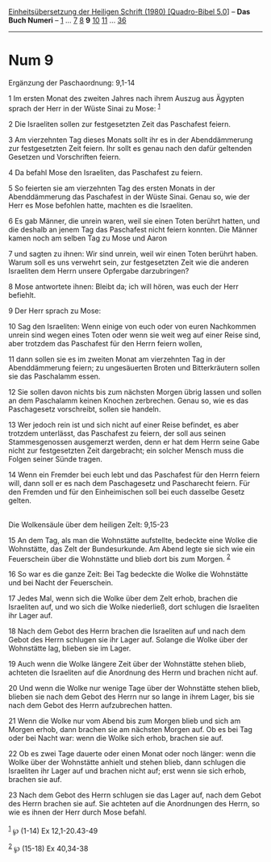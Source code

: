 :PROPERTIES:
:ID:       7bdfda3d-8e5d-41d3-9033-e826a2c0b9eb
:END:
<<navbar>>
[[../index.html][Einheitsübersetzung der Heiligen Schrift (1980)
[Quadro-Bibel 5.0]]] -- *Das Buch Numeri* -- [[file:Num_1.html][1]] ...
[[file:Num_7.html][7]] [[file:Num_8.html][8]] *9*
[[file:Num_10.html][10]] [[file:Num_11.html][11]] ...
[[file:Num_36.html][36]]

--------------

* Num 9
  :PROPERTIES:
  :CUSTOM_ID: num-9
  :END:

<<verses>>

<<v1>>
**** Ergänzung der Paschaordnung: 9,1-14
     :PROPERTIES:
     :CUSTOM_ID: ergänzung-der-paschaordnung-91-14
     :END:
1 Im ersten Monat des zweiten Jahres nach ihrem Auszug aus Ägypten
sprach der Herr in der Wüste Sinai zu Mose: ^{[[#fn1][1]]}

<<v2>>
2 Die Israeliten sollen zur festgesetzten Zeit das Paschafest feiern.

<<v3>>
3 Am vierzehnten Tag dieses Monats sollt ihr es in der Abenddämmerung
zur festgesetzten Zeit feiern. Ihr sollt es genau nach den dafür
geltenden Gesetzen und Vorschriften feiern.

<<v4>>
4 Da befahl Mose den Israeliten, das Paschafest zu feiern.

<<v5>>
5 So feierten sie am vierzehnten Tag des ersten Monats in der
Abenddämmerung das Paschafest in der Wüste Sinai. Genau so, wie der Herr
es Mose befohlen hatte, machten es die Israeliten.

<<v6>>
6 Es gab Männer, die unrein waren, weil sie einen Toten berührt hatten,
und die deshalb an jenem Tag das Paschafest nicht feiern konnten. Die
Männer kamen noch am selben Tag zu Mose und Aaron

<<v7>>
7 und sagten zu ihnen: Wir sind unrein, weil wir einen Toten berührt
haben. Warum soll es uns verwehrt sein, zur festgesetzten Zeit wie die
anderen Israeliten dem Herrn unsere Opfergabe darzubringen?

<<v8>>
8 Mose antwortete ihnen: Bleibt da; ich will hören, was euch der Herr
befiehlt.

<<v9>>
9 Der Herr sprach zu Mose:

<<v10>>
10 Sag den Israeliten: Wenn einige von euch oder von euren Nachkommen
unrein sind wegen eines Toten oder wenn sie weit weg auf einer Reise
sind, aber trotzdem das Paschafest für den Herrn feiern wollen,

<<v11>>
11 dann sollen sie es im zweiten Monat am vierzehnten Tag in der
Abenddämmerung feiern; zu ungesäuerten Broten und Bitterkräutern sollen
sie das Paschalamm essen.

<<v12>>
12 Sie sollen davon nichts bis zum nächsten Morgen übrig lassen und
sollen an dem Paschalamm keinen Knochen zerbrechen. Genau so, wie es das
Paschagesetz vorschreibt, sollen sie handeln.

<<v13>>
13 Wer jedoch rein ist und sich nicht auf einer Reise befindet, es aber
trotzdem unterlässt, das Paschafest zu feiern, der soll aus seinen
Stammesgenossen ausgemerzt werden, denn er hat dem Herrn seine Gabe
nicht zur festgesetzten Zeit dargebracht; ein solcher Mensch muss die
Folgen seiner Sünde tragen.

<<v14>>
14 Wenn ein Fremder bei euch lebt und das Paschafest für den Herrn
feiern will, dann soll er es nach dem Paschagesetz und Pascharecht
feiern. Für den Fremden und für den Einheimischen soll bei euch dasselbe
Gesetz gelten.\\
\\

<<v15>>
**** Die Wolkensäule über dem heiligen Zelt: 9,15-23
     :PROPERTIES:
     :CUSTOM_ID: die-wolkensäule-über-dem-heiligen-zelt-915-23
     :END:
15 An dem Tag, als man die Wohnstätte aufstellte, bedeckte eine Wolke
die Wohnstätte, das Zelt der Bundesurkunde. Am Abend legte sie sich wie
ein Feuerschein über die Wohnstätte und blieb dort bis zum Morgen.
^{[[#fn2][2]]}

<<v16>>
16 So war es die ganze Zeit: Bei Tag bedeckte die Wolke die Wohnstätte
und bei Nacht der Feuerschein.

<<v17>>
17 Jedes Mal, wenn sich die Wolke über dem Zelt erhob, brachen die
Israeliten auf, und wo sich die Wolke niederließ, dort schlugen die
Israeliten ihr Lager auf.

<<v18>>
18 Nach dem Gebot des Herrn brachen die Israeliten auf und nach dem
Gebot des Herrn schlugen sie ihr Lager auf. Solange die Wolke über der
Wohnstätte lag, blieben sie im Lager.

<<v19>>
19 Auch wenn die Wolke längere Zeit über der Wohnstätte stehen blieb,
achteten die Israeliten auf die Anordnung des Herrn und brachen nicht
auf.

<<v20>>
20 Und wenn die Wolke nur wenige Tage über der Wohnstätte stehen blieb,
blieben sie nach dem Gebot des Herrn nur so lange in ihrem Lager, bis
sie nach dem Gebot des Herrn aufzubrechen hatten.

<<v21>>
21 Wenn die Wolke nur vom Abend bis zum Morgen blieb und sich am Morgen
erhob, dann brachen sie am nächsten Morgen auf. Ob es bei Tag oder bei
Nacht war: wenn die Wolke sich erhob, brachen sie auf.

<<v22>>
22 Ob es zwei Tage dauerte oder einen Monat oder noch länger: wenn die
Wolke über der Wohnstätte anhielt und stehen blieb, dann schlugen die
Israeliten ihr Lager auf und brachen nicht auf; erst wenn sie sich
erhob, brachen sie auf.

<<v23>>
23 Nach dem Gebot des Herrn schlugen sie das Lager auf, nach dem Gebot
des Herrn brachen sie auf. Sie achteten auf die Anordnungen des Herrn,
so wie es ihnen der Herr durch Mose befahl.\\
\\

^{[[#fnm1][1]]} ℘ (1-14) Ex 12,1-20.43-49

^{[[#fnm2][2]]} ℘ (15-18) Ex 40,34-38
